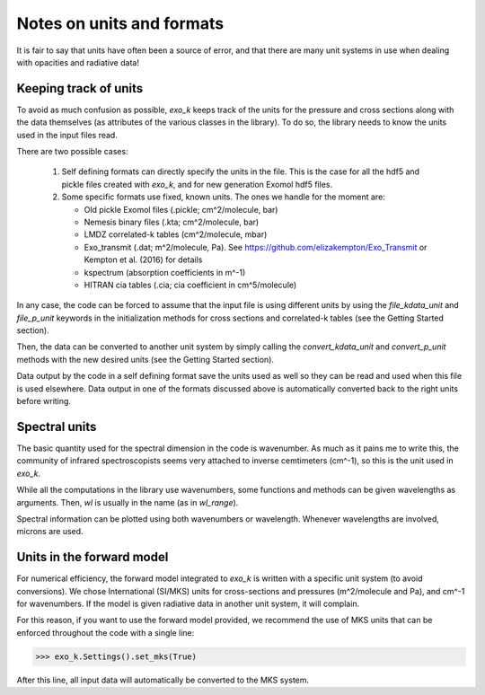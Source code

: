 Notes on units and formats
==========================

It is fair to say that units have often been a source of error, and that there are many unit systems 
in use when dealing with opacities and radiative data!

Keeping track of units
----------------------

To avoid as much confusion as possible, `exo_k` keeps track of the units
for the pressure and cross sections along with the data themselves (as attributes of the various
classes in the library). To do so, the library needs to
know the units used in the input files read. 

There are two possible cases:

  1. Self defining formats can directly specify the units in the file. 
     This is the case for all the hdf5 and pickle files created with `exo_k`, and for new generation
     Exomol hdf5 files. 

  2. Some specific formats use fixed, known units. The ones we handle for the moment are:

     * Old pickle Exomol files (.pickle; cm^2/molecule, bar)
     * Nemesis binary files (.kta; cm^2/molecule, bar)
     * LMDZ correlated-k tables (cm^2/molecule, mbar)
     * Exo_transmit (.dat; m^2/molecule, Pa). See https://github.com/elizakempton/Exo_Transmit
       or Kempton et al. (2016) for details
     * kspectrum (absorption coefficients in m^-1)
     * HITRAN cia tables (.cia; cia coefficient in cm^5/molecule)

In any case, the code can be forced to assume that the input file is using different units
by using the `file_kdata_unit` and `file_p_unit` keywords in the initialization methods for
cross sections and correlated-k tables (see the Getting Started section).

Then, the data can be converted to another unit system by simply calling the
`convert_kdata_unit` and `convert_p_unit` methods with the new desired units
(see the Getting Started section). 

Data output by the code in a self defining format save the units used as well so they can be read
and used when this file is used elsewhere. Data output in one of the formats discussed above
is automatically converted back to the right units before writing. 

Spectral units
--------------

The basic quantity used for the spectral dimension in the code is wavenumber.
As much as it pains me to write this, the community of infrared spectroscopists seems
very attached to inverse cemtimeters (cm^-1), so this is the unit used in `exo_k`. 

While all the computations in the library use wavenumbers, some functions and methods can be
given wavelengths as arguments.
Then, `wl` is usually in the name (as in `wl_range`).

Spectral information can be plotted using both wavenumbers or wavelength. Whenever 
wavelengths are involved, microns are used.

Units in the forward model
--------------------------

For numerical efficiency, the forward model integrated to `exo_k`
is written with a specific unit system (to avoid conversions).
We chose International (SI/MKS) units for cross-sections and pressures (m^2/molecule and Pa),
and cm^-1 for wavenumbers.
If the model is given radiative data in another unit system, it will complain. 

For this reason, if you want to use the forward model provided, we recommend the use of
MKS units that can be enforced throughout the code with a single line:

>>> exo_k.Settings().set_mks(True)

After this line, all input data will automatically be converted to the MKS system. 


